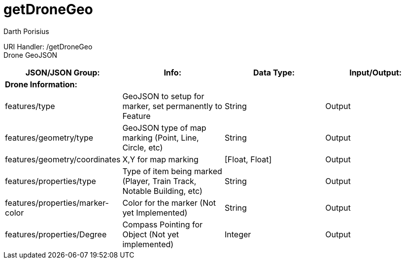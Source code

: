= getDroneGeo
Darth Porisius
:url-repo: https://www.github.com/porisius/FicsitRemoteMonitoring

URI Handler: /getDroneGeo +
Drone GeoJSON

[cols="1,1,1,1"]
|===
|JSON/JSON Group: |Info: |Data Type: |Input/Output:

4+|*Drone Information:*

|features/type
|GeoJSON to setup for marker, set permanently to Feature
|String
|Output

|features/geometry/type
|GeoJSON type of map marking (Point, Line, Circle, etc)
|String
|Output

|features/geometry/coordinates
|X,Y for map marking
|[Float, Float]
|Output

|features/properties/type
|Type of item being marked (Player, Train Track, Notable Building, etc)
|String
|Output

|features/properties/marker-color
|Color for the marker (Not yet Implemented)
|String
|Output

|features/properties/Degree
|Compass Pointing for Object (Not yet implemented)
|Integer
|Output